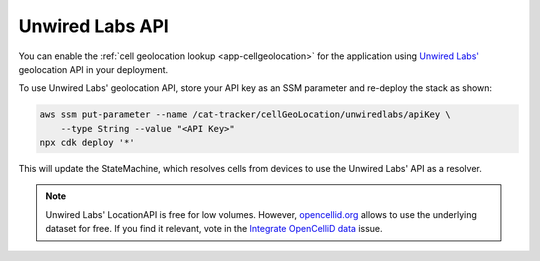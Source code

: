 .. _aws-unwired-labs-api:

Unwired Labs API
################

You can enable the :ref:`cell geolocation lookup <app-cellgeolocation>` for the application using `Unwired Labs' <https://unwiredlabs.com/>`_ geolocation API in your deployment.

To use Unwired Labs' geolocation API, store your API key as an SSM parameter and re-deploy the stack as shown:

.. code-block:: bash

    aws ssm put-parameter --name /cat-tracker/cellGeoLocation/unwiredlabs/apiKey \
        --type String --value "<API Key>"
    npx cdk deploy '*'

This will update the StateMachine, which resolves cells from devices to use the Unwired Labs' API as a resolver.

.. note::

   Unwired Labs' LocationAPI is free for low volumes.
   However, `opencellid.org <https://opencellid.org/>`_ allows to use the underlying dataset for free.
   If you find it relevant, vote in the `Integrate OpenCelliD data <https://github.com/bifravst/aws/issues/120>`_ issue.
